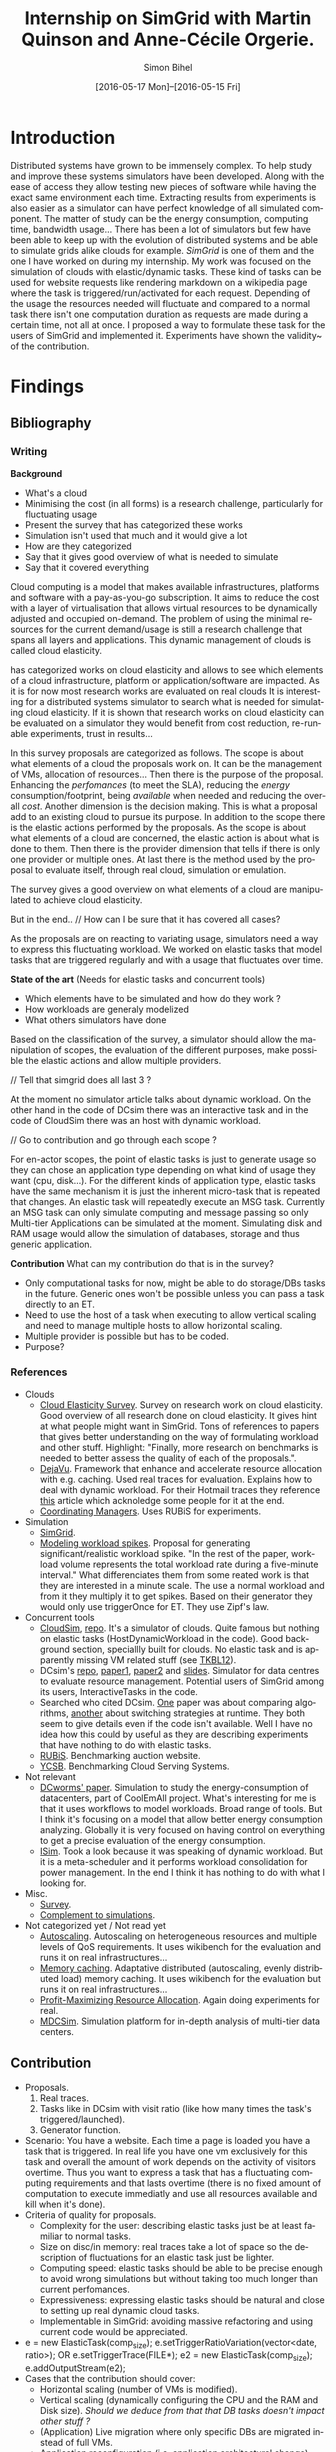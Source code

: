 #+TITLE: Internship on SimGrid with Martin Quinson and Anne-Cécile Orgerie.
#+DATE: [2016-05-17 Mon]--[2016-05-15 Fri]
#+AUTHOR: Simon Bihel
#+EMAIL: [[mailto:simon.bihel@ens-rennes.fr]]
#+WEBSITE: [[simonbihel.me]]
#+LINK: [[https://github.com/sbihel/internship_simgrid]]
#+LANGUAGE: en

* Introduction
  Distributed systems have grown to be immensely complex. To help study and
  improve these systems simulators have been developed. Along with the ease of
  access they allow testing new pieces of software while having the exact same
  environment each time. Extracting results from experiments is also easier as a
  simulator can have perfect knowledge of all simulated component. The matter of
  study can be the energy consumption, computing time, bandwidth usage... There
  has been a lot of simulators but few have been able to keep up with the
  evolution of distributed systems and be able to simulate grids alike clouds
  for example. [[LMC03][SimGrid]] is one of them and the one I have worked on during my
  internship. My work was focused on the simulation of clouds with
  elastic/dynamic tasks. These kind of tasks can be used for website requests
  like rendering markdown on a wikipedia page where the task is
  triggered/run/activated for each request. Depending of the usage the resources
  needed will fluctuate and compared to a normal task there isn't one
  computation duration as requests are made during a certain time, not all at
  once.  I proposed a way to formulate these task for the users of SimGrid and
  implemented it. Experiments have shown the validity~ of the contribution.

* Findings
** Bibliography
*** Writing
   *Background*
     + What's a cloud
     + Minimising the cost (in all forms) is a research challenge, particularly
       for fluctuating usage
     + Present the survey that has categorized these works
     + Simulation isn't used that much and it would give a lot
     + How are they categorized
     + Say that it gives good overview of what is needed to simulate
     + Say that it covered everything

     Cloud computing is a model that makes available infrastructures, platforms
     and software with a pay-as-you-go subscription. It aims to reduce the cost
     with a layer of virtualisation that allows virtual resources to be
     dynamically adjusted and occupied on-demand. The problem of using the
     minimal resources for the current demand/usage is still a research
     challenge that spans all layers and applications. This dynamic management
     of clouds is called cloud elasticity.

     <<NGS15>> has categorized works on cloud elasticity and allows to see which
     elements of a cloud infrastructure, platform or application/software are
     impacted. As it is for now most research works are evaluated on real clouds
     It is interesting for a distributed systems simulator to search what is
     needed for simulating cloud elasticity. If it is shown that research works
     on cloud elasticity can be evaluated on a simulator they would benefit from
     cost reduction, re-runable experiments, trust in results...

     In this survey proposals are categorized as follows. The scope is about
     what elements of a cloud the proposals work on. It can be the management of
     VMs, allocation of resources... Then there is the purpose of the proposal.
     Enhancing the /perfomances/ (to meet the SLA), reducing the /energy/
     consumption/footprint, being /available/ when needed and reducing the
     overall /cost/. Another dimension is the decision making. This is what a
     proposal add to an existing cloud to pursue its purpose. In addition to the
     scope there is the elastic actions performed by the proposals. As the scope
     is about what elements of a cloud are concerned, the elastic action is
     about what is done to them. Then there is the provider dimension that tells
     if there is only one provider or multiple ones. At last there is the method
     used by the proposal to evaluate itself, through real cloud, simulation or
     emulation.

     The survey gives a good overview on what elements of a cloud are
     manipulated to achieve cloud elasticity.

     But in the end..
     // How can I be sure that it has covered all cases?

     As the proposals are on reacting to variating usage, simulators need a way
     to express this fluctuating workload. We worked on elastic tasks that model
     tasks that are triggered regularly and with a usage that fluctuates over
     time.

   *State of the art* (Needs for elastic tasks and concurrent tools)
     + Which elements have to be simulated and how do they work ?
     + How workloads are generaly modelized
     + What others simulators have done

     Based on the classification of the survey, a simulator should allow the
     manipulation of scopes, the evaluation of the different purposes, make
     possible the elastic actions and allow multiple providers.

     // Tell that simgrid does all last 3 ?

     At the moment no simulator article talks about dynamic workload. On the
     other hand in the code of DCsim there was an interactive task and in the
     code of CloudSim there was an host with dynamic workload.

     // Go to contribution and go through each scope ?

     For en-actor scopes, the point of elastic tasks is just to generate usage
     so they can chose an application type depending on what kind of usage they
     want (cpu, disk...). For the different kinds of application type, elastic
     tasks have the same mechanism it is just the inherent micro-task that is
     repeated that changes. An elastic task will repeatedly execute an MSG task.
     Currently an MSG task can only simulate computing and message passing so
     only Multi-tier Applications can be simulated at the moment. Simulating
     disk and RAM usage would allow the simulation of databases, storage and
     thus generic application.

   *Contribution*
     What can my contribution do that is in the survey?
     + Only computational tasks for now, might be able to do storage/DBs tasks
       in the future. Generic ones won't be possible unless you can pass a task
       directly to an ET.
     + Need to use the host of a task when executing to allow vertical scaling
       and need to manage multiple hosts to allow horizontal scaling.
     + Multiple provider is possible but has to be coded.
     + Purpose?

*** References
+ Clouds
  - <<NGS15>>[[http://link.springer.com/chapter/10.1007/978-3-319-29919-8_12][Cloud Elasticity Survey]]. Survey on research work on cloud
    elasticity. Good overview of all research done on cloud elasticity. It gives
    hint at what people might want in SimGrid. Tons of references to papers that
    gives better understanding on the way of formulating workload and other
    stuff. Highlight: "Finally, more research on benchmarks is needed to better
    assess the quality of each of the proposals.".
  - <<ASPLOS12>>[[http://www.cs.rutgers.edu/~ricardob/papers/asplos12.pdf][DejaVu]]. Framework that enhance and accelerate resource
    allocation with e.g. caching. Used real traces for evaluation. Explains how
    to deal with dynamic workload. For their Hotmail traces they reference [[http://research.microsoft.com/pubs/144957/euro040-thereska.pdf][this]]
    article which acknoledge some people for it at the end.
  - <<GPRTB14>>[[http://ac.els-cdn.com/S0167739X1400003X/1-s2.0-S0167739X1400003X-main.pdf?_tid=4acfd48e-3871-11e6-afe5-00000aab0f6b&acdnat=1466597171_52db5c840097473a97294f899053a67b][Coordinating Managers]]. Uses RUBiS for experiments.
+ Simulation
  - <<CGLQS14>>[[https://hal.inria.fr/hal-01017319/PDF/simgrid3-journal.pdf][SimGrid]].
  - <<SOCC10>>[[http://research.microsoft.com/pubs/143358/socc10-spikes.pdf][Modeling workload spikes]]. Proposal for generating
    significant/realistic workload spike. "In the rest of the paper, workload
    volume represents the total workload rate during a five-minute interval."
    What differenciates them from some reated work is that they are interested
    in a minute scale. The use a normal workload and from it they multiply it to
    get spikes. Based on their generator they would only use triggerOnce for ET.
    They use Zipf's law.
+ Concurrent tools
  - <<CRBRB10>>[[http://www.buyya.com/papers/CloudSim2010.pdf][CloudSim]], [[https://github.com/Cloudslab/cloudsim][repo]]. It's a simulator of clouds. Quite famous but
    nothing on elastic tasks (HostDynamicWorkload in the code). Good background
    section, speciallly built for clouds. No elastic task and is apparently
    missing VM related stuff (see [[TKBL12]]).
  - <<TKBL12>>DCsim's [[https://github.com/digs-uwo/dcsim][repo]], [[http://ieeexplore.ieee.org/stamp/stamp.jsp?tp=&arnumber=6380046][paper1]], [[http://ieeexplore.ieee.org/stamp/stamp.jsp?tp=&arnumber=6727859][paper2]] and [[https://www.dmtf.org/sites/default/files/svm2012_presentation1.pdf][slides]]. Simulator for data
    centres to evaluate resource management. Potential users of SimGrid among
    its users, InteractiveTasks in the code.
  - Searched who cited DCsim. [[http://ieeexplore.ieee.org/stamp/stamp.jsp?tp=&arnumber=6380049][One]] paper was about comparing algorithms, [[http://ieeexplore.ieee.org/stamp/stamp.jsp?tp=&arnumber=6572981][another]]
    about switching strategies at runtime. They both seem to give details even
    if the code isn't available. Well I have no idea how this could by useful as
    they are describing experiments that have nothing to do with elastic tasks.
  - <<RUBiS>>[[http://rubis.ow2.org/][RUBiS]]. Benchmarking auction website.
  - <<YCSB>>[[http://delivery.acm.org/10.1145/1810000/1807152/p143-cooper.pdf?ip=131.254.104.45&id=1807152&acc=ACTIVE%20SERVICE&key=7EBF6E77E86B478F%2E9BD6B3DBCD4B0A3B%2E4D4702B0C3E38B35%2E4D4702B0C3E38B35&CFID=620961178&CFTOKEN=20477141&__acm__=1466600316_208bf65c16eed45e57cd254a778a1ecb][YCSB]]. Benchmarking Cloud Serving Systems.
+ Not relevant
  - [[http://ac.els-cdn.com/S1569190X1300124X/1-s2.0-S1569190X1300124X-main.pdf?_tid=0ede5a0c-2351-11e6-826f-00000aacb362&acdnat=1464274353_4043525da0d2e6c2cb9432f0a6955443][DCworms' paper]]. Simulation to study the energy-consumption of datacenters,
    part of CoolEmAll project. What's interesting for me is that it uses
    workflows to model workloads. Broad range of tools. But I think it's
    focusing on a model that allow better energy consumption analyzing.
    Globally it is very focused on having control on everything to get a precise
    evaluation of the energy consumption.
  - <<JNSI13>>[[http://download.springer.com/static/pdf/46/chp%253A10.1007%252F978-3-642-31552-7_39.pdf?originUrl=http%3A%2F%2Flink.springer.com%2Fchapter%2F10.1007%2F978-3-642-31552-7_39&token2=exp=1463995249~acl=%2Fstatic%2Fpdf%2F46%2Fchp%25253A10.1007%25252F978-3-642-31552-7_39.pdf%3ForiginUrl%3Dhttp%253A%252F%252Flink.springer.com%252Fchapter%252F10.1007%252F978-3-642-31552-7_39*~hmac=81aa15290d88a2cbd2017547f69672bbe5f6ce338b05eba1489ca37d2cfb1fa2][ISim]]. Took a look because it was speaking of dynamic workload.
    But it is a meta-scheduler and it performs workload consolidation for power
    management. In the end I think it has nothing to do with what I looking for.
+ Misc.
  - <<AS14>>[[http://ieeexplore.ieee.org/stamp/stamp.jsp?tp=&arnumber=6779436&tag=1][Survey]].
  - <<PGWK15>>[[http://ieeexplore.ieee.org/ielx7/7092813/7092808/07092927.pdf?tp=&arnumber=7092927&isnumber=7092808][Complement to simulations]].
+ Not categorized yet / Not read yet
  - <<FPK14>>[[http://ieeexplore.ieee.org/ielx7/6902666/6903436/06903474.pdf?tp=&arnumber=6903474&isnumber=6903436][Autoscaling]]. Autoscaling on heterogeneous resources and multiple
    levels of QoS requirements. It uses wikibench for the evaluation and runs it
    on real infrastructures...
  - <<HW13>>[[http://faculty.cs.gwu.edu/~timwood/papers/icac13_final.pdf][Memory caching]]. Adaptative distributed (autoscaling, evenly
    distributed load) memory caching. It uses wikibench for the evaluation but
    runs it on real infrastructures...
  - <<MVD12>>[[http://ieeexplore.ieee.org/ielx5/6297612/6298144/06298161.pdf?tp=&arnumber=6298161&isnumber=6298144][Profit-Maximizing Resource Allocation]]. Again doing experiments for
    real.
  - <<MDCSIM>>[[http://www.cse.psu.edu/~bus145/MDCSIM.pdf][MDCSim]]. Simulation platform for in-depth analysis of multi-tier
    data centers.
** Contribution
- Proposals.
  1. Real traces.
  2. Tasks like in DCsim with visit ratio (like how many times the task's
     triggered/launched).
  3. Generator function.
- Scenario: You have a website. Each time a page is loaded you have a task that
  is triggered. In real life you have one vm exclusively for this task and
  overall the amount of work depends on the activity of visitors overtime. Thus
  you want to express a task that has a fluctuating computing requirements and
  that lasts overtime (there is no fixed amount of computation to execute
  immediatly and use all resources available and kill when it's done).
- Criteria of quality for proposals.
  + Complexity for the user: describing elastic tasks just be at least familiar
    to normal tasks.
  + Size on disc/in memory: real traces take a lot of space so the description
    of fluctuations for an elastic task just be lighter.
  + Computing speed: elastic tasks should be able to be precise enough to avoid
    wrong simulations but without taking too much longer than current
    perfomances.
  + Expressiveness: expressing elastic tasks should be natural and close to
    setting up real dynamic cloud tasks.
  + Implementable in SimGrid: avoiding massive refactoring and using current
    code would be appreciated.
- e = new ElasticTask(comp_size);
  e.setTriggerRatioVariation(vector<date, ratio>);
  OR e.setTriggerTrace(FILE*);
  e2 = new ElasticTask(comp_size);
  e.addOutputStream(e2);
- Cases that the contribution should cover:
  + Horizontal scaling (number of VMs is modified).
  + Vertical scaling (dynamically configuring the CPU and the RAM and Disk
    size). /Should we deduce from that that DB tasks doesn't impact other stuff
    ?/
  + (Application) Live migration where only specific DBs are migrated instead of
    full VMs.
  + Application reconfiguration (i.e. application architectural change).
- Develop on S4U
- See maxmin code to find out why it's difficult to write a callback for VMs
- Processus Alice et Eve S4U
  2 .hpp for deployment and execution
  doc S4U 3.14
  Eve's a user that's gonne verify that the contribution's working
  See energy.cpp as an example of plugin

* Development

* Global Goals
** TODO Internship subject <2016-05-30 Mon>
** TODO Bibliography <2016-05-17 Tue>--<2016-05-27 Fri>
** TODO Contribution <2016-05-30 Mon>--<2016-06-17 Fri>
** TODO App + study <2016-06-20 Mon>--<2016-06-27 Mon>
** TODO Experiments <2016-06-28 Tue>--<2016-07-05 Tue>
** TODO Report writing <2016-07-06 Wed>--<2016-07-13 Wed>
** TODO Report 1.0 <2016-07-15 Fri>

* Journal
** Week 1 <2016-05-17 Tue>--<2016-05-20 Fri>
*** Things Done
- Read Introduction, Background and Architecture parts of the CloudSim's paper
  [[CRBRB10]]. Gave better understanding of cloud's layers and the difficulties
  added to grids.
- Opened the [[http://www.buyya.com/papers/gridsim.pdf][GridSim paper]], looked at some figures and closed it upon
  encountering pages of uml class diagram and code samples.
- Meet-up with Anne-Cécile and Martin. Better understanding of my role (how to
  express elastic tasks) and the context (other simulators, the point of this
  work, ...).
- Tweaked/Fixed vim/tmux/orgmode config stuff, [[https://github.com/sbihel/dotfiles][my dotfiles]].
- Looked resources on DCsim <<TKBL12>>. Said in 2012 that CloudSim is missing VM
  replication, VM dependences, work conserving cpu... Talks about reallocating
  resources to VM (not wasting cpu's unused shares/resources) and managing
  resources following fluctuating usage in general, but not elastic tasks. In
  the few examples, there is one about StaticPeak as a SimulationTask but all
  examples look the same, I must have missed something.
*** Blocking Points
- +Can't connect on irc through Inria's network ??+ Currently using a ssh
  tunnel.
- "lua5.2 found when lua5.3 is required" for -Denable_lua. Library for 5.3 not
  installed. /on OS X/
- libdw not found for -Denable_model-checking. /on OS X/
- +Should I focus on VM deployment (allocation, provisioning) or VM usage
  (management) ? ("les charges")+ VM usage. -> User is using the simulator to
  test it's allocator of VMs.
*** Planned Work
- [X] Install SimGrid from source
- [X] Autoconnect #simgrid on irc.oftc.net
- [X] Read tutorial [[http://simgrid.gforge.inria.fr/documentation.php]]
- [X] Go through tutorial [[http://simgrid.gforge.inria.fr/simgrid/3.13/doc/tutorial.html]]
- [X] See concurrent tools like DCsim and GridSim. Pay attention to VM charges.

** Week 2 <2016-05-23 Mon>--<2016-05-27 Fri>
*** Things Done
- DCsim's code. There is InteractiveTasks which might correspond to elastic
  tasks. It consists of default and max number of instances, resource size,
  normal service time, and visit ratio. I guess if the ratio changes over time
  the task become elastic.
- CloudSim's code. There is HostDynamicWorkload which might correspond to
  elastic taks. List of processing elements... Meh, looks like it's just for
  keeping up to date with perfomance degradation of the VM.
- Took a look at [[IS_p][ISim's paper]] because it was speaking of dynamic workload. But
  it is a meta-scheduler and it performs workload consolidation for power
  management. In the end I think it has nothing to do with what I looking for.
- Contribution proposal 1. Elastic task is like a server's requests log. The
  parts that aren't over 100% of usage are reduced as one task. And we deal with
  the other parts. Cons: long non excessive part translated into one task can
  lose a lot information (lot of usage on a short time can have effect on
  bandwidth usage for example?); if there is lot of peaks over the limit then
  there is a lot to deal with if it goes down between each peak. Maybe maths
  could help having a smarter decomposition.
- Contribution proposal 2. Like in DCsim a task is triggerred/visited regularly
  and to simulate the elasticity the ratio of visit has to be changed. Pros: the
  precision of the simulation depends on the precision of ratio changes given by
  the user, thus performances depend on the user (avoiding responsibilities
  ¯\_(ツ)_/¯); convenient for the user.
- Contribution proposal 3~. If we consider that elastic tasks never really end,
  we could play with the resources of the VMs on which it is executed and the
  task would use it fully. I guess that would be a way of doing proposal 2.
  Cons: playing with resources induce not simulating the real world and make
  falsifying the results because resources management has a huge impact on other
  stuff.
- Contribution proposal 4~. Generating function or history {date; value}*.
- Read [[http://ac.els-cdn.com/S1569190X1300124X/1-s2.0-S1569190X1300124X-main.pdf?_tid=0ede5a0c-2351-11e6-826f-00000aacb362&acdnat=1464274353_4043525da0d2e6c2cb9432f0a6955443][DCworms' paper]]. Simulation to study the energy-consumption of
  datacenters. Part of CoolEmAll project. Broad range of tools. What's
  interesting for me is that it uses workflows to model workloads. But I think
  it's focusing on a model that allow better energy consumption analyzing.
  Globally it is very focused on having control on everything to get a precise
  evaluation of the energy consumption.
- Explored wikibench.eu. Master thesis for large scale benchmark. Real traces
  from wikipedia with tools to reduce the intensity for example whilst keeping
  interesting properties. People like Guillaume Pierre are using it to evaluate
  autoscaling. More generally all work on cloud and application management can
  be evaluated with it.
- Wrote some sort of scenario file for proposal 1 and 2. Needs more work to have
  correct C code. There is no task duration because I don't feel it's natural
  for a dynamic task to have a predetermined duration. I guess the user will
  have to kill it or reduce the visit ratio to 0. Still need some work to have
  satisfying description of the visits ratio fluctuations for proposal 2. And
  the base example chosen (cloud-two-tasks) might not be the best because the
  two tasks aren't concurrents and have to be killed before starting another
  one.
- Criteria of quality for proposals.
  + Complexity for the user: describing elastic tasks just be at least familiar
    to normal tasks.
  + Size on disc/in memory: real traces take a lot of space so the description
    of fluctuations for an elastic task just be lighter.
  + Computing speed: elastic tasks should be able to be precise enough to avoid
    wrong simulations but without taking too much longer than current
    perfomances.
  + Expressiveness: expressing elastic tasks should be natural and close to
    setting up real dynamic cloud tasks.
  + Implementable in SimGrid: avoiding massive refactoring and using current
    code would be appreciated.
- Searched who cited DCsim. [[http://ieeexplore.ieee.org/stamp/stamp.jsp?tp=&arnumber=6380049][One]] paper was about comparing algorithms, [[http://ieeexplore.ieee.org/stamp/stamp.jsp?tp=&arnumber=6572981][another]]
  about switching strategies at runtime. They both seem to give details even if
  the code isn't available. Well I have no idea how this could by useful as they
  are describing experiments that have nothing to do with elastic tasks.
- While trying to write an introduction I think I wrote some sort of abstract.
  Well I guess I'll just have to fill-in to get a proper introduction.
*** Blocking Points
- [[https://books.google.fr/books?id=io6aBQAAQBAJ&pg=PA92&lpg=PA92&dq=cloud+simulation+dynamic+workload&source=bl&ots=HkoqPCSnzM&sig=Ko-BHh-jMjx_6IDhE67RnTHW3h4&hl=en&sa=X&ved=0ahUKEwih0d65lPDMAhVrB8AKHW0EBVwQ6AEIMjAC#v=onepage&q=cloud%20simulation%20dynamic%20workload&f=false][This paper]] says that [[http://www.ijsr.net/archive/v2i8/MTIwMTMxMjA=.pdf][this paper]] presents an approach at modeling dynamic
  workloads in CloudSim but I didn't understand why.
- Can't seem to find stuff about dynamic tasks/workload, only stuff like dynamic
  resource allocation.
- Haven't really found what injection is in NS-3.
- People have dealt without elastic tasks just fine. Is it really useful ? Can't
  find stuff about it so I guess it's hard to find potential users and their
  needs.
*** Planned Work
- [X] Find other simulators. (e.g. survey cloud simulators).
- [X] See concurrent tools like DCsim and GridSim. Pay attention to varying
      workload. Read doc and source. When reading articles, summarize it.
- [ ] Connect to iwifi-interne.
- [ ] Write introduction.
- [X] Explain why DCworms isn't that useful.
- [X] Discover [[http://www.wikibench.eu/]]. What is it ? Who's using it ?
- [X] Write a formal scenario file that uses the proposals.
- [X] Find criteria to quantify the quality of the proposals. (e.g. complexity
      for the user; size on disc/in memory; computing speed; expressiveness;
      implementable in SimGrid)
- [X] Bibliography, which paper use DCsim, CloudSim, SimWare...
      Bibliography, find some papers of (potential) users that describe their
      setup.
- [ ] See workload injection (injecteurs de charge) in NS-3. Should be similar
      to what we're trying to do.
- [ ] Think about application workflows and interactions between interdependent
      (micro)(elastic)tasks.

** Week 3 <2016-06-06 Mon>--<2016-06-03 Fri>
*** Things Done
- Copied papers description in bibliography section.
- Took a look at [[FPK14]] and it does its evaluation on real infrastructures
  with wikibench. Lame? Same for [[HW13]] and [[MVD12]].
- Partly read [[NGS15]] and [[ASPLOS12]]. As DejaVu clusters workloads into
  classes, the proposal 2 (visit ratio) might be more convenient to study its
  reaction/adaptation (I'm assuming that the clustering doesn't have problems).
*** Blocking Points
- Still have a hard time figuring out what potential users would prefer for the
  API.
- Can a task know by itself when to update its visit ratio ?
*** Planned Work
- [X] More detailed entries for papers read. Abstract (1 sentence, objectives),
      link with my work, pros (what I'd like to reuse and what's worrying), cons
      (what I should say in my article). For the papers' names use the writers'
      names fist letters or the name of the conference.
- [X] Put the papers descriptions in the bibliography section (write it like a
      related work section).
- [X] Write a scenario file (needs description). Put it in the contribution
      section.
- [X] Search for potential users through wikibench citations.
- [ ] See load injectors of NS-3 because it's similar to what we're trying to
      do.
- [ ] See papers "multi-tiers applications" in [[<<NGS15>>][this.]]
- [X] Organize bibliography with categories.
- [ ] Propose clearer formulation of the elastic tasks API.

** Week 4 <2016-06-06 Mon>--<2016-06-10 Fri>
*** Things Done
- Worked on writing ElasticTask.hpp with the declaration of the class
  ElasticTask and an example of its use.
- [[https://github.com/sbihel/simgrid-1][Forked SimGrid.]] Started integrating Elastictask in s4u but that might change
  later to become a plugin.
- Examples of internship reports (bests from last year at ENS Rennes):
  [[http://perso.eleves.ens-rennes.fr/people/Timothee.Haudebourg/public/work/ecofen.pdf]],
  [[http://perso.eleves.ens-rennes.fr/people/Alexandre.Debant/work/rapport_stage_l3.pdf]],
  [[http://perso.eleves.ens-rennes.fr/people/Dominique.Barbe/derivationAI_long.pdf]],
  [[http://perso.eleves.ens-rennes.fr/people/Raphael.Berthon/docs/Berthon_Internship_2015.pdf]].
- What work is left to do compared to others? A friendly approach to the
  problem. A more developed analysis of the state of the art. More meaningful
  purpose of the work.
*** Blocking Points
*** Planned Work
- [X] .hpp of elastic task (API proposition).
- [X] Read the survey in detail to avoid missing uses/POVs of clouds.
- [ ] Develop the idea of resizing VMs for another POV of clouds (where you
      search to lower price of overcost of what you make available to users)
- [X] Compared to good interns reports say what's left to do.

** Week 5 <2016-06-13 Mon>--<2016-06-17 Fri>
*** Things Done
- Filled the holes in the code.
- Worked on background and state of the art.
- Meeting notes
  State of the art is about models used
  Don't write sentences, use itemize
  The contribution is a model
  See the article modeling workload spikes cause they do what we want
  Use set/getData(), attach data to actor (data examples: )
  ElasticTask should be call ElasticTaskManager
  MSG_task can't be create once and executed multiple times -> give what's
  needed to create the tasks
- Meeting notes
  The ETM is global and ET changes the datas of the ETM and when it wakes up it
  look what it has to do.
- Meeting notes
  Wake up using samephor
  timeandwait
  execute(flops) for each micro task
  no tasks just nextEventQueue
  when a microtask is executed and you add another
  execute_init() execute_start()
- Meeting notes
  write what I understood of the modeling spikes paper, look what proba law they
  use
  use class instead structs
  which parts of the API that answers to applications of the survey
  think of examples
*** Blocking Points
*** Planned Work
- [X] <2016-06-13 Mon 17:00> Compared to good interns reports say what's left to
      do.
- [X] Setup your own project ; don't touch pimpl_ just use regular msg tasks
- [X] <2016-06-15 Wed 09:00> Write background and state of the art using the
      survey. (Explain what information there is in it, how the studies are
      classified, the good ideas, its limits...)
- [X] Read the paper on modeling workload spikes.
- [X] Work on the code
- [ ] Which part of the survey is covered by the API, which might in the future
      and which won't.

** Week 6 <2016-06-20 Mon>--<2016-06-24 Fri>
*** Things Done
- If we try to simulate the workload generator of <<SOCC10>>. Normally we have
  each client thread that execute a request in a loop. Each thread selects a
  requests type, selects parameters, sends the requests, waits for a response
  and repeats. If we had to translate it we'd need to create a task that trigger
  one time the ET when it is finished. As request have parameters I guess we
  would need one ET for each request and parameters, then clients trigger one of
  them. We don't use the repeating triggering (ratio stuff) here.
- If we try to simulate DejaVu <<ASPLOS12>>. "Both traces contain measurements
  at 1-hour increments during one week, aggregated over thousands of servers.".
  For each kind of request there would be an ET and we would put a constant
  triggering over 1 hour and change the ratio each hour.
- Attended "Journées scientifiques". "Vérfier et corriger les logiciels",
  "Modélisation pour la biologie et la médecine" and "Vers une informatique
  ouverte et reproductible".
- A lot of papers use RUBiS. It's an auction website benchmark. Three kind of
  users session : visitor, buyer and seller. We could have juste 3 ET with maybe
  complex microtasks as users can see bids and bid themselves.
- A lot of papers use YCSB. "Each workload represents a particular mix of
  read/write operations, data sizes, request distributions, and so on, and can
  be used to evaluate systems at one particular point in the performance space."
  Four different kind of ET and it choses one random each time, so if we compute
  proactively the number of time operations will be chosen we could use the
  repeating characterisitc of ETs. One thing, as there are multiple records to
  read/write we would have more than 4 ETs. We would need more than computing
  tasks as reading records can vary depending on the writes.
- Meeting notes
  Ask if there is a detach for microtasks,
  Still a while(1) and use a semaphor_acquire
  talk with gabriel
- Probable don't need ETM to be an Actor
- Meeting notes
  Use futures to do the microtasks
  Still a msg_task in the end, future is controling the execution
*** Blocking Points
- Segfault when calling etm->run();
*** Planned Work
- [ ] Write examples.
- [ ] Write correct execute code for ETM.

** Week 7 <2016-06-27 Mon>--<2016-07-01 Fri>
*** Things Done
- Meeting notes
  Examples and see the time to do it and the load which is equivalent to a paper
  (run multiple experiments by increasing the rate/number of ET and see the
  overall time).
  One figure that shows the number of microtasks over the time (the little boxes
  with the start and end...).
- Experiments planning
  DejaVu. "Two servers. Intel SR1560 Series rack servers with Intel Xeon X5472
  processors (eight cores at 3 GHz), 8 GB of DRAM, and 6 MB of L2 cache per
  every two cores. EC2 cluster of 20 virtual machines. To demonstrate DejaVu’s
  ability to scale out, we vary the number of active instances from 2 to 10 as
  the workload intensity changes, but resort only to EC2’s large instance type.
  In contrast, we demonstrate its ability to scale up by varying the instance
  type from large to extra-large, while keeping the number of active instances
  constant." Multi-tier apps, serving static and dynamic content, DB
  interractions... Evaluate time for increasing ETs rate.
  + Platform similar to DejaVu.

*** Blocking Points
*** Planned Work
- [ ] Write what I'm planning to do with the expreriments, what I wanna show...
- [ ] Write what I'm planning to say in my final report.

** Week 8 <2016-07-04 Mon>--<2016-07-08 Fri>
*** Things Done
*** Blocking Points
*** Planned Work

** Week 9 <2016-07-11 Mon>--<2016-07-15 Fri>
*** Things Done
*** Blocking Points
*** Planned Work

* Conclusion
